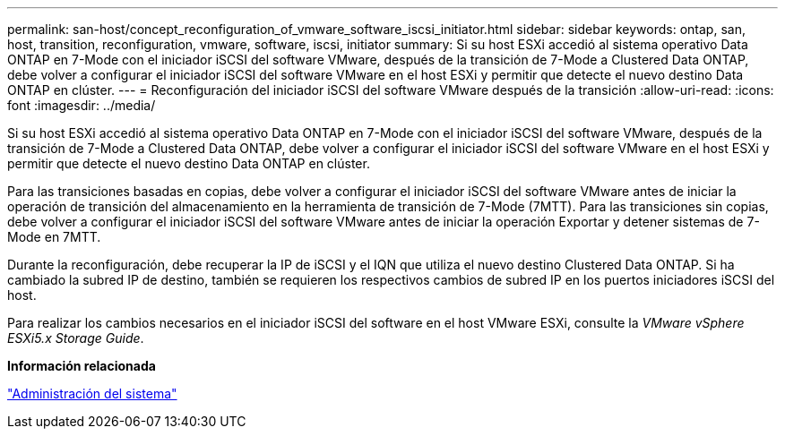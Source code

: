 ---
permalink: san-host/concept_reconfiguration_of_vmware_software_iscsi_initiator.html 
sidebar: sidebar 
keywords: ontap, san, host, transition, reconfiguration, vmware, software, iscsi, initiator 
summary: Si su host ESXi accedió al sistema operativo Data ONTAP en 7-Mode con el iniciador iSCSI del software VMware, después de la transición de 7-Mode a Clustered Data ONTAP, debe volver a configurar el iniciador iSCSI del software VMware en el host ESXi y permitir que detecte el nuevo destino Data ONTAP en clúster. 
---
= Reconfiguración del iniciador iSCSI del software VMware después de la transición
:allow-uri-read: 
:icons: font
:imagesdir: ../media/


[role="lead"]
Si su host ESXi accedió al sistema operativo Data ONTAP en 7-Mode con el iniciador iSCSI del software VMware, después de la transición de 7-Mode a Clustered Data ONTAP, debe volver a configurar el iniciador iSCSI del software VMware en el host ESXi y permitir que detecte el nuevo destino Data ONTAP en clúster.

Para las transiciones basadas en copias, debe volver a configurar el iniciador iSCSI del software VMware antes de iniciar la operación de transición del almacenamiento en la herramienta de transición de 7-Mode (7MTT). Para las transiciones sin copias, debe volver a configurar el iniciador iSCSI del software VMware antes de iniciar la operación Exportar y detener sistemas de 7-Mode en 7MTT.

Durante la reconfiguración, debe recuperar la IP de iSCSI y el IQN que utiliza el nuevo destino Clustered Data ONTAP. Si ha cambiado la subred IP de destino, también se requieren los respectivos cambios de subred IP en los puertos iniciadores iSCSI del host.

Para realizar los cambios necesarios en el iniciador iSCSI del software en el host VMware ESXi, consulte la _VMware vSphere ESXi5.x Storage Guide_.

*Información relacionada*

https://docs.netapp.com/ontap-9/topic/com.netapp.doc.dot-cm-sag/home.html["Administración del sistema"]
